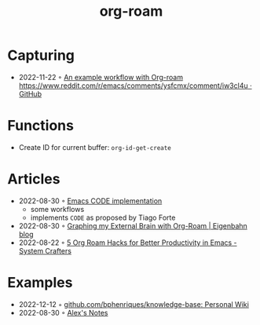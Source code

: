 :PROPERTIES:
:ID:       5329cb10-9f3e-4311-bc69-542775991244
:END:
#+title: org-roam
#+filetags: :org:
* Capturing
- 2022-11-22 ◦ [[https://gist.github.com/nickanderson/00005b5b03e323a65ada98c5fa5ebb11][An example workflow with Org-roam https://www.reddit.com/r/emacs/comments/ysfcmx/comment/iw3cl4u · GitHub]]
* Functions
- Create ID for current buffer: ~org-id-get-create~
* Articles
- 2022-08-30 ◦ [[https://renatgalimov.github.io/org-basb-code/][Emacs CODE implementation]]
  - some workflows
  - implements ~CODE~ as proposed by Tiago Forte
- 2022-08-30 ◦ [[https://www.eigenbahn.com/2021/09/15/org-roam][Graphing my External Brain with Org-Roam | Eigenbahn blog]]
- 2022-08-22 ◦ [[https://systemcrafters.net/build-a-second-brain-in-emacs/5-org-roam-hacks/][5 Org Roam Hacks for Better Productivity in Emacs - System Crafters]]
* Examples
- 2022-12-12 ◦ [[https://github.com/bphenriques/knowledge-base][github.com/bphenriques/knowledge-base: Personal Wiki]]
- 2022-08-30 ◦ [[https://notes.alexkehayias.com/][Alex's Notes]]
